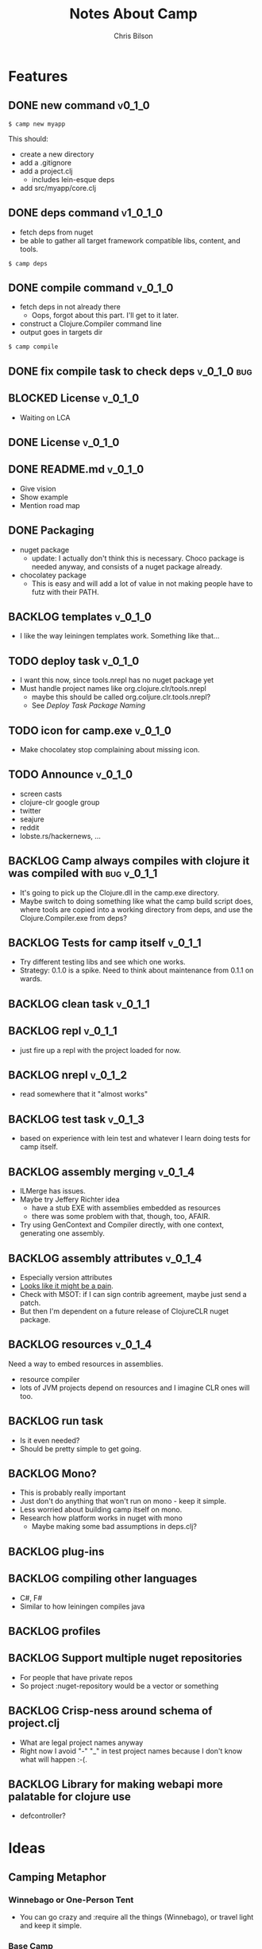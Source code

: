 #+TITLE: Notes About Camp
#+AUTHOR: Chris Bilson
#+EMAIL: cbilson@pobox.com
#+OPTIONS: toc:3 num:nil
#+STYLE: <link rel="stylesheet" type="text/css" href="http://thomasf.github.io/solarized-css/solarized-light.min.css" />

* Features
  
** DONE new command                                                  :v0_1_0:
   CLOSED: [2015-02-18 Wed 08:36]

   #+BEGIN_SRC shell
   $ camp new myapp
   #+END_SRC

   This should:
   - create a new directory
   - add a .gitignore
   - add a project.clj
     - includes lein-esque deps
   - add src/myapp/core.clj

** DONE deps command                                               :v1_0_1_0:
   CLOSED: [2015-02-18 Wed 08:36]
   - fetch deps from nuget
   - be able to gather all target framework compatible libs, content,
     and tools.

   #+BEGIN_SRC shell
   $ camp deps
   #+END_SRC

** DONE compile command                                             :v_0_1_0:
   CLOSED: [2015-02-21 Sat 08:54]
   - fetch deps in not already there
     - Oops, forgot about this part. I'll get to it later.
   - construct a Clojure.Compiler command line
   - output goes in targets dir

   #+BEGIN_SRC shell
   $ camp compile
   #+END_SRC

** DONE fix compile task to check deps                          :v_0_1_0:bug:
   CLOSED: [2015-02-21 Sat 11:31]
   
** BLOCKED License						    :v_0_1_0:
   - Waiting on LCA
     
** DONE License                                                     :v_0_1_0:
** DONE README.md                                                   :v_0_1_0:
   CLOSED: [2015-02-27 Fri 08:25]
   - Give vision
   - Show example
   - Mention road map

** DONE Packaging
   CLOSED: [2015-02-27 Fri 08:25]
   - nuget package
     - update: I actually don't think this is necessary. Choco package
       is needed anyway, and consists of a nuget package already.
   - chocolatey package
     - This is easy and will add a lot of value in not making people
       have to futz with their PATH.

** BACKLOG templates                                                 :v_0_1_0:
   - I like the way leiningen templates work. Something like that...

** TODO deploy task  :v_0_1_0:
   - I want this now, since tools.nrepl has no nuget package yet
   - Must handle project names like org.clojure.clr/tools.nrepl
     - maybe this should be called org.coljure.clr.tools.nrepl?
     - See [[Deploy%20Task%20Package%20Naming][Deploy Task Package Naming]]

** TODO icon for camp.exe :v_0_1_0:
   - Make chocolatey stop complaining about missing icon.
     
** TODO Announce                                                    :v_0_1_0:
   - screen casts
   - clojure-clr google group
   - twitter
   - seajure
   - reddit
   - lobste.rs/hackernews, ...

** BACKLOG Camp always compiles with clojure it was compiled with :bug:v_0_1_1:
   - It's going to pick up the Clojure.dll in the camp.exe directory.
   - Maybe switch to doing something like what the camp build script does,
     where tools are copied into a working directory from deps, and use
     the Clojure.Compiler.exe from deps?

** BACKLOG Tests for camp itself                                    :v_0_1_1:
   - Try different testing libs and see which one works.
   - Strategy: 0.1.0 is a spike. Need to think about maintenance from
     0.1.1 on wards.

** BACKLOG clean task   :v_0_1_1:
** BACKLOG repl                                                      :v_0_1_1:
   - just fire up a repl with the project loaded for now.

** BACKLOG nrepl                                                     :v_0_1_2:
   - read somewhere that it "almost works"

** BACKLOG test task :v_0_1_3:
   - based on experience with lein test and whatever I learn doing
     tests for camp itself.

** BACKLOG assembly merging                                          :v_0_1_4:
   - ILMerge has issues.
   - Maybe try Jeffery Richter idea
     - have a stub EXE with assemblies embedded as resources
     - there was some problem with that, though, too, AFAIR.
   - Try using GenContext and Compiler directly, with one context,
     generating one assembly.

** BACKLOG assembly attributes                                       :v_0_1_4:
   - Especially version attributes
   - [[https://groups.google.com/forum/#!topic/clojure-clr/MgomkqFzP0k][Looks like it might be a pain]].
   - Check with MSOT: if I can sign contrib agreement, maybe just send
     a patch.
   - But then I'm dependent on a future release of ClojureCLR nuget
     package.

** BACKLOG resources                                                 :v_0_1_4:
   Need a way to embed resources in assemblies.
   - resource compiler
   - lots of JVM projects depend on resources and I imagine CLR ones
     will too.

** BACKLOG run task
   - Is it even needed?
   - Should be pretty simple to get going.

** BACKLOG Mono?
   - This is probably really important
   - Just don't do anything that won't run on mono - keep it simple.
   - Less worried about building camp itself on mono.
   - Research how platform works in nuget with mono
     - Maybe making some bad assumptions in deps.clj?

** BACKLOG plug-ins

** BACKLOG compiling other languages
   - C#, F#
   - Similar to how leiningen compiles java

** BACKLOG profiles

** BACKLOG Support multiple nuget repositories
   - For people that have private repos
   - So project :nuget-repository would be a vector or something

** BACKLOG Crisp-ness around schema of project.clj
   - What are legal project names anyway
   - Right now I avoid "-" "_" in test project names because I don't
     know what will happen :-(.
     
** BACKLOG Library for making webapi more palatable for clojure use
   - defcontroller?

* Ideas

** Camping Metaphor

*** Winnebago or One-Person Tent
    - You can go crazy and :require all the things (Winnebago), or
      travel light and keep it simple.

*** Base Camp
    - You can create one project, then take what you want for it and
      go on up the mountain to the next project, establishing a new
      camp.
    - Mountaineering with a base camp and camp I, camp II, ...
      - Vague...I am really thinking about being able to quickly
        re-use assets (think: "I have bootstrap over there
        already. Just use that!", or "On a plane. Can't restore
        packages. Please re-use package I already downloaded over
        there.", like maven.)
    - Also like the George Carlin sketch about going to Honolulu with
      a bunch of stuff, then taking less stuff for a couple of days to
      Maui, then even less stuff somewhere else...

*** Camping is just fun

** eval-in-project
   - Leverage app domains to make it easier to eval-in-project

** Use other tools as exes or libs
   Camp needs to use other tools, like the clojure compiler, nuget,
   etc. Is it better to use those other tools as executables, as a rule,
   or use as a library when available?

   For example, to restore dependencies, camp *could* generate a packages.config
   file and shell out to nuget.exe to restore them.

* Notes

** Clojure Compiler

   - [[http://clojureclr.blogspot.com/2012/01/compiling-and-loading-in-clojureclr.html][Compiling and loading in ClojureCLR]]
   - `clojure.core/compile' calls /load, then eventually,
     `clojure.lang.RT/load'.
     - clojure.core/compile also binds *compile-files* true.
   - If the .clj file is newer than the .clj.dll, it compiles the source file.
   - It looks at `Compiler.CompileFilesVar.' to determine if it wants to
     Compile or LoadScript.
   - The clojure symbol for CompileFilesVar is
     `clojure.core/*compile-files*' and it defaults to false.
   - Eventually this makes it's way to clojure.lang.Compiler.Compile.
   - This uses a GenContext, a TypeBuilder, and a CljILGen to generate
     IL into the context, then finally save it to an assembly with
     GenContext::SaveAssembly.
   - GenContext::SaveAssembly uses the DLR to actually write out the assembly.
   - *compile-path* is where the assemblies go, _not_ where it expects to
     find src files.
   - When looking for source files, the compiler looks at the environment
     variable CLOJURE_LOAD_PATH, in addition to a bunch of other places.
     - CLOJURE_LOAD_PATH can contain multiple paths delimited by
       Path.PathSeparator.
   - clojure.core/*compiler-options*
     - {:elide-meta #{:some-key :some-other-key}
        :disable-locals-clearing true|false{}

** NGen
   - I would hate working on this if I hadn't NGen'd
     Clojure.Compile...so fast!
   - [[https://groups.google.com/forum/#!searchin/clojure-clr/compile/clojure-clr/LbzsUoJe_h8/Q2Ht3sezQZsJ][x64 vs. x32]]

** ClojureScript
   - If we make a nuget package for it, we could make a camp task to
     compile ClojureScript.

** How I work on camp

*** 2014-02-18

   - In emacs, with projectile, clojure-mode
   - I have my compile command set to something like:

     #+BEGIN_SRC shell
     msbuild /t:CampExe /verbosity:minimal && targets\camp.main.exe ...
     #+END_SRC

   - When I was making the new task, I created a scratch project like:

     #+BEGIN_SRC shell
     targets\camp.main.exe new scratch-project
     #+END_SRC

   - For other tasks, I just cd into the scratch project and run camp
     out of targets. Like right now, working on compile task:

     #+BEGIN_SRC shell
       msbuild /t:CampExe /verbosity:minimal && \
         cd scratch-project && \
         ..\targets\camp.main.exe compile
     #+END_SRC

   - With the NGen'd compiler being so fast, I have been using println
     debugging and just looking at the *compilation* buffer
     output. That has been working pretty well so far.
   - Many times, I've really wanted to use a repl, though.
     - I don't know how well nrepl works with ClojureCLR yet, but it's
       on my TODO list to investigate this.
     - I'm not that interested in a plain-old REPL, I want to be able
       to use the REPL in emacs and eval forms while I am working.

*** 2014-02-21
    I added build targets for testing, so "msbuild /verbosity:minimal /t:TestCompile", etc.

** Deploy Task Package Naming
   - [[http://docs.nuget.org/Create/Package-Conventions][NuGet Guidance on Package Id Conventions]]
     - Like .NET namespaces
     - Don't use dashes, use dots instead
   - Maybe camp itself could turn slashes in dependency specs into dots?
     - This would look more like clojure
   - Not finding much else in the way of guidance or specification of
     legal package ids.

** NuGet Packaging
   - IncludeReferencedProjects option to nuget pack
   - Configuration option to nuget pack
     - Seems related to profiles
   - tools files
     - Might make sense to support designating some files as tools
     - tools is how chocolatey works, so maybe this would be a nice way
       to unify application and library packaging.
   - content
     - Gets copied to root of application, so need to support paths.
     - Coming around to the idea that this is where most of the things packaged
       into jars as resources on JVM clojure belong.
       - Of course there are other kinds of resources, like the ones that belong
	 in .NET assembly resources.
       - Deploying web applications this way makes a lot of sense.

*** Sources
    - [[http://docs.nuget.org/create/Creating-and-Publishing-a-Package]["Creating and Publishing a Package", docs.nuget.org]]
